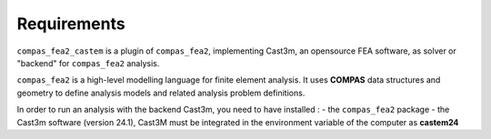********************************************************************************
Requirements
********************************************************************************

``compas_fea2_castem`` is a plugin of ``compas_fea2``, implementing Cast3m, an opensource FEA software, as solver or "backend" for ``compas_fea2`` analysis.

``compas_fea2`` is a high-level modelling language for finite element analysis. It uses **COMPAS** data structures and geometry to define analysis models and related analysis problem definitions.

In order to run an analysis with the backend Cast3m, you need to have installed :
- the ``compas_fea2`` package 
- the Cast3m software (version 24.1), Cast3M must be integrated in the environment variable of the computer as **castem24**